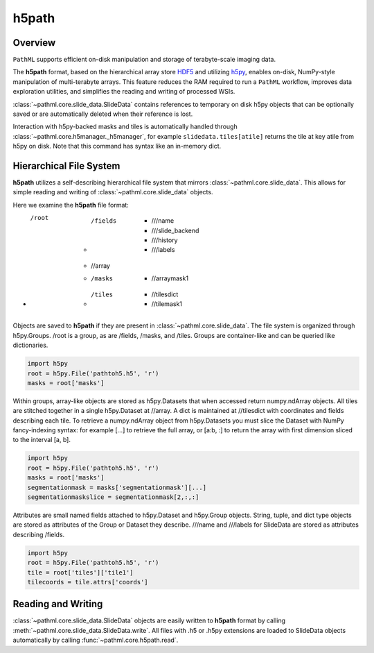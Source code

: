 h5path
======

Overview
--------

``PathML`` supports efficient on-disk manipulation and storage of terabyte-scale imaging data. 

The **h5path** format, based on the hierarchical array store 
`HDF5 <https://en.wikipedia.org/wiki/Hierarchical_Data_Format>`_ and utilizing 
`h5py <https://docs.h5py.org/en/stable/>`_, enables on-disk, NumPy-style manipulation 
of multi-terabyte arrays. This feature reduces the RAM required to run a ``PathML`` workflow,
improves data exploration utilities, and simplifies the reading and writing of processed WSIs.

:class:`~pathml.core.slide_data.SlideData` contains 
references to temporary on disk h5py objects that can be optionally saved or are automatically 
deleted when their reference is lost. 

Interaction with h5py-backed masks and tiles is automatically handled through 
:class:`~pathml.core.h5manager._h5manager`, for example ``slidedata.tiles[atile]`` returns the tile at 
key atile from h5py on disk. Note that this command has syntax like an in-memory dict.

Hierarchical File System
------------------------

**h5path** utilizes a self-describing hierarchical file system that mirrors 
:class:`~pathml.core.slide_data`. This allows for simple reading and writing
of :class:`~pathml.core.slide_data` objects.

Here we examine the **h5path** file format:

* /root 
    * /fields  
        * ///name 
        * ///slide_backend 
        * ///history 
        * ///labels
    * //array 
    * /masks  
        * //arraymask1
    * /tiles 
        * //tilesdict
        * //tilemask1

Objects are saved to **h5path** if they are present in :class:`~pathml.core.slide_data`. 
The file system is organized through h5py.Groups. /root is a group, as are /fields, 
/masks, and /tiles. Groups are container-like and can be queried like dictionaries.

.. code-block::

   import h5py
   root = h5py.File('pathtoh5.h5', 'r')
   masks = root['masks']

Within groups, array-like objects are stored as h5py.Datasets that when accessed return 
numpy.ndArray objects. All tiles are stitched together in a single h5py.Dataset at //array.
A dict is maintained at //tilesdict with coordinates and fields describing each tile.
To retrieve a numpy.ndArray object from h5py.Datasets you must slice the Dataset with
NumPy fancy-indexing syntax: for example [...] to retrieve the full array, or [a:b, :] to
return the array with first dimension sliced to the interval [a, b].

.. code-block::

   import h5py
   root = h5py.File('pathtoh5.h5', 'r')
   masks = root['masks']
   segmentationmask = masks['segmentationmask'][...]
   segmentationmaskslice = segmentationmask[2,:,:]

Attributes are small named fields attached to h5py.Dataset and h5py.Group objects. String,
tuple, and dict type objects are stored as attributes of the Group or Dataset they describe.
///name and ///labels for SlideData are stored as attributes describing /fields.

.. code-block::

   import h5py
   root = h5py.File('pathtoh5.h5', 'r')
   tile = root['tiles']['tile1']
   tilecoords = tile.attrs['coords']

Reading and Writing
-------------------

:class:`~pathml.core.slide_data.SlideData` objects are easily written to **h5path** format
by calling :meth:`~pathml.core.slide_data.SlideData.write`.
All files with .h5 or .h5py extensions are loaded to SlideData objects automatically by calling
:func:`~pathml.core.h5path.read`.
